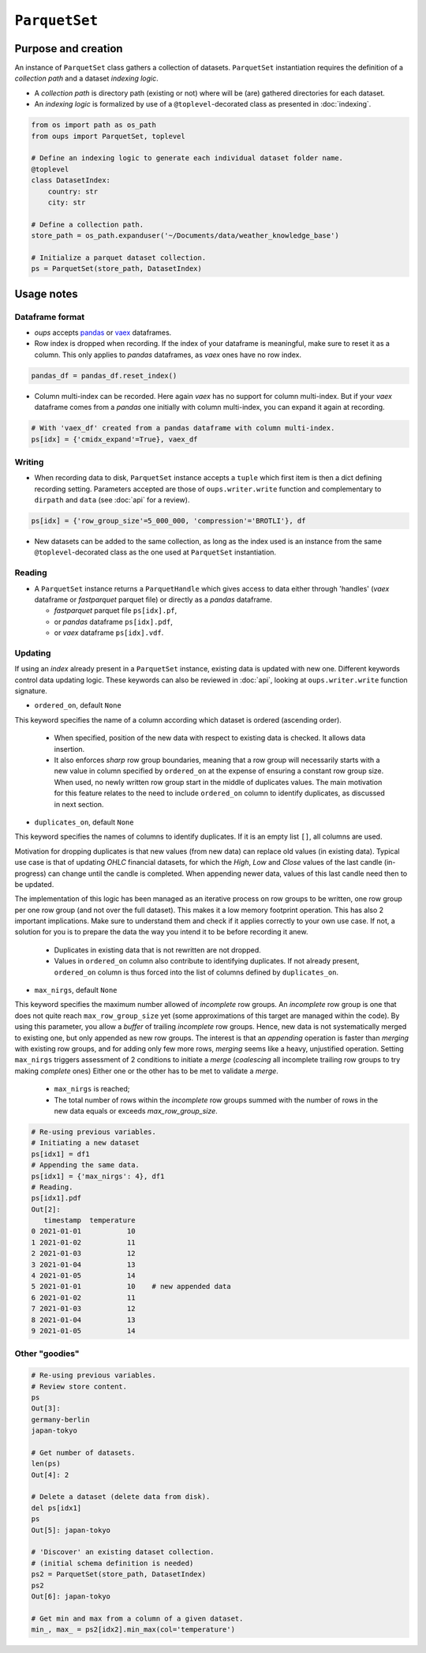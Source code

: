 ``ParquetSet``
==============

Purpose and creation
--------------------

An instance of ``ParquetSet`` class gathers a collection of datasets.
``ParquetSet`` instantiation requires the definition of a *collection path* and a dataset *indexing logic*.

* A *collection path* is directory path (existing or not) where will be (are) gathered directories for each dataset.
* An *indexing logic* is formalized by use of a ``@toplevel``-decorated class as presented in :doc:`indexing`.

.. code-block:: python

    from os import path as os_path
    from oups import ParquetSet, toplevel

    # Define an indexing logic to generate each individual dataset folder name.
    @toplevel
    class DatasetIndex:
        country: str
        city: str

    # Define a collection path.
    store_path = os_path.expanduser('~/Documents/data/weather_knowledge_base')

    # Initialize a parquet dataset collection.
    ps = ParquetSet(store_path, DatasetIndex)

Usage notes
-----------

Dataframe format
~~~~~~~~~~~~~~~~

* *oups* accepts `pandas <https://github.com/pandas-dev/pandas>`_ or `vaex <https://github.com/vaexio/vaex>`_ dataframes.
* Row index is dropped when recording. If the index of your dataframe is meaningful, make sure to reset it as a column. This only applies to *pandas* dataframes, as *vaex* ones have no row index.

.. code-block:: python

    pandas_df = pandas_df.reset_index()

* Column multi-index can be recorded. Here again *vaex* has no support for column multi-index. But if your *vaex* dataframe comes from a *pandas* one initially with column multi-index, you can expand it again at recording.

.. code-block:: python

    # With 'vaex_df' created from a pandas dataframe with column multi-index.
    ps[idx] = {'cmidx_expand'=True}, vaex_df

Writing
~~~~~~~

* When recording data to disk, ``ParquetSet`` instance accepts a ``tuple`` which first item is then a dict defining recording setting. Parameters accepted are those of ``oups.writer.write`` function and complementary to ``dirpath`` and ``data`` (see :doc:`api` for a review).

.. code-block:: python

    ps[idx] = {'row_group_size'=5_000_000, 'compression'='BROTLI'}, df

* New datasets can be added to the same collection, as long as the index used is an instance from the same ``@toplevel``-decorated class as the one used at ``ParquetSet`` instantiation.

Reading
~~~~~~~

* A ``ParquetSet`` instance returns a ``ParquetHandle`` which gives access to data either through 'handles' (*vaex* dataframe or *fastparquet* parquet file) or directly as a *pandas* dataframe.

  * *fastparquet* parquet file ``ps[idx].pf``,
  * or *pandas* dataframe ``ps[idx].pdf``,
  * or *vaex* dataframe ``ps[idx].vdf``.

Updating
~~~~~~~~

If using an *index* already present in a ``ParquetSet`` instance, existing data is updated with new one. Different keywords control data updating logic. These keywords can also be reviewed in :doc:`api`, looking at ``oups.writer.write`` function signature.

* ``ordered_on``, default ``None``

This keyword specifies the name of a column according which dataset is ordered (ascending order).

  * When specified, position of the new data with respect to existing data is checked. It allows data insertion.
  * It also enforces *sharp* row group boundaries, meaning that a row group will necessarily starts with a new value in column specified by ``ordered_on`` at the expense of ensuring a constant row group size. When used, no newly written row group start in the middle of duplicates values. The main motivation for this feature relates to the need to include ``ordered_on`` column to identify duplicates, as discussed in next section.

* ``duplicates_on``, default ``None``

This keyword specifies the names of columns to identify duplicates. If it is an empty list ``[]``, all columns are used.

Motivation for dropping duplicates is that new values (from new data) can replace old values (in existing data). Typical use case is that of updating *OHLC* financial datasets, for which the *High*, *Low* and *Close* values of the last candle (in-progress) can change until the candle is completed. When appending newer data, values of this last candle need then to be updated.

The implementation of this logic has been managed as an iterative process on row groups to be written, one row group per one row group (and not over the full dataset). This makes it a low memory footprint operation. This has also 2 important implications. Make sure to understand them and check if it applies correctly to your own use case. If not, a solution for you is to prepare the data the way you intend it to be before recording it anew.

  * Duplicates in existing data that is not rewritten are not dropped.
  * Values in ``ordered_on`` column also contribute to identifying duplicates. If not already present, ``ordered_on`` column is thus forced into the list of columns defined by ``duplicates_on``.

* ``max_nirgs``, default ``None``

This keyword specifies the maximum number allowed of `incomplete` row groups. An `incomplete` row group is one that does not quite reach ``max_row_group_size`` yet (some approximations of this target are managed within the code).
By using this parameter, you allow a `buffer` of trailing `incomplete` row groups. Hence, new data is not systematically merged to existing one, but only appended as new row groups.
The interest is that an `appending` operation is faster than `merging` with existing row groups, and for adding only few more rows, `merging` seems like a heavy, unjustified operation.
Setting ``max_nirgs`` triggers assessment of 2 conditions to initiate a `merge` (`coalescing` all incomplete trailing row groups to try making `complete` ones) Either one or the other has to be met to validate a `merge`.

  * ``max_nirgs`` is reached;
  * The total number of rows within the `incomplete` row groups summed with the number of rows in the new data equals or exceeds `max_row_group_size`.

.. code-block:: python

    # Re-using previous variables.
    # Initiating a new dataset
    ps[idx1] = df1
    # Appending the same data.
    ps[idx1] = {'max_nirgs': 4}, df1
    # Reading.
    ps[idx1].pdf
    Out[2]:
       timestamp  temperature
    0 2021-01-01           10
    1 2021-01-02           11
    2 2021-01-03           12
    3 2021-01-04           13
    4 2021-01-05           14
    5 2021-01-01           10    # new appended data
    6 2021-01-02           11
    7 2021-01-03           12
    8 2021-01-04           13
    9 2021-01-05           14

Other "goodies"
~~~~~~~~~~~~~~~

.. code-block:: python

    # Re-using previous variables.
    # Review store content.
    ps
    Out[3]:
    germany-berlin
    japan-tokyo

    # Get number of datasets.
    len(ps)
    Out[4]: 2

    # Delete a dataset (delete data from disk).
    del ps[idx1]
    ps
    Out[5]: japan-tokyo

    # 'Discover' an existing dataset collection.
    # (initial schema definition is needed)
    ps2 = ParquetSet(store_path, DatasetIndex)
    ps2
    Out[6]: japan-tokyo

    # Get min and max from a column of a given dataset.
    min_, max_ = ps2[idx2].min_max(col='temperature')
